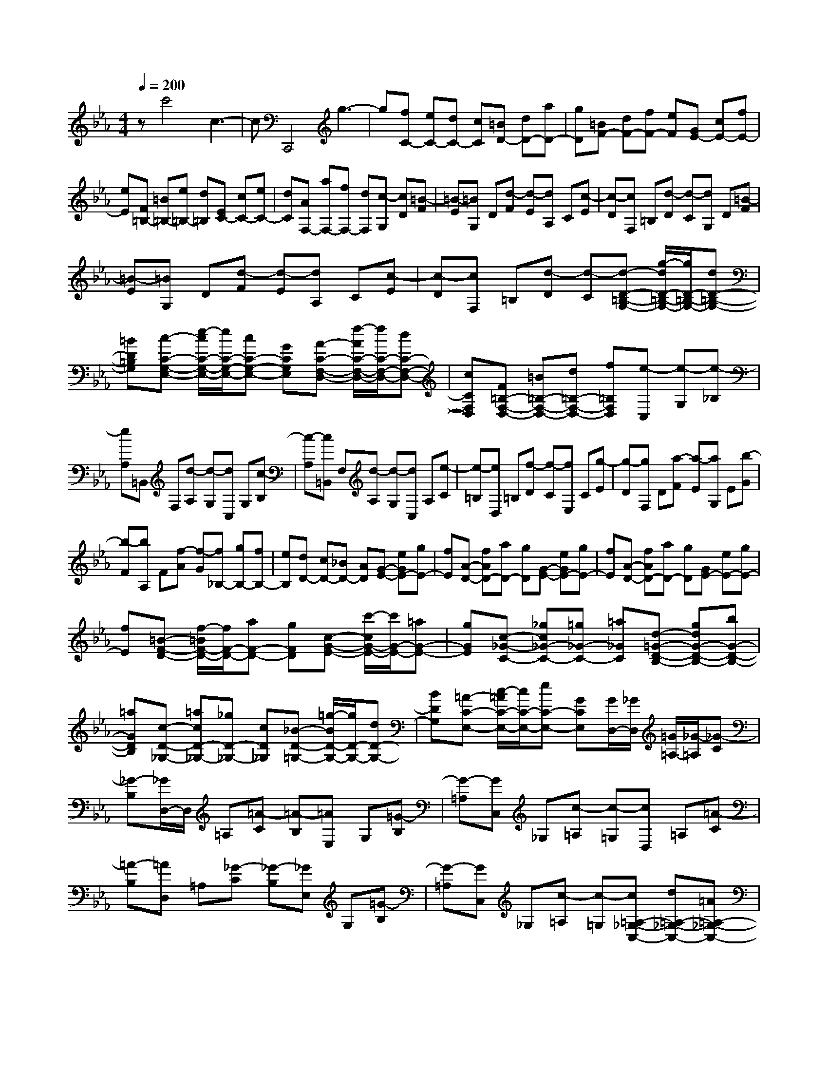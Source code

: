 % input file /home/ubuntu/MusicGeneratorQuin/training_data/scarlatti/K362.MID
X: 1
T: 
M: 4/4
L: 1/8
Q:1/4=200
% Last note suggests minor mode tune
K:Eb % 3 flats
%(C) John Sankey 1998
%%MIDI program 6
%%MIDI program 6
%%MIDI program 6
%%MIDI program 6
%%MIDI program 6
%%MIDI program 6
%%MIDI program 6
%%MIDI program 6
%%MIDI program 6
%%MIDI program 6
%%MIDI program 6
%%MIDI program 6
zc'4c3-|cC,,4g3-|g[fC-] [eC-][dC-] [cC][=BD-] [dD-][aD-]|[gD][=BF-] [dF-][fF-] [eF][GE-] [cE-][fE-]|
[eE][F=B,-] [=B=B,-][e=B,-] [d=B,][EC-] [cC-][eC-]|[dC][AF,-] [aF,-][fF,-] [dF,][c-G,] [cD][=B-F]|[=B-E][=BG,] D[d-F] [d-E][dA,] C[c-E]|[c-D][cF,] =B,[d-D] [d-C][dG,] D[=B-F]|
[=B-E][=BG,] D[d-F] [d-E][dA,] C[c-E]|[c-D][cF,] =B,[d-D] [d-C][d-D-=B,-G,-] [g/2-d/2D/2-=B,/2-G,/2-][g/2D/2-=B,/2-G,/2-][dD-=B,-G,-]|[=BD=B,G,][c-C-G,-E,-] [e/2-c/2C/2-G,/2-E,/2-][e/2C/2-G,/2-E,/2-][cC-G,-E,-] [GCG,E,][A-C-F,-D,-] [f/2-A/2C/2-F,/2-D,/2-][f/2C/2-F,/2-D,/2-][dC-F,-D,-]|[cCF,D,][F=B,-F,-D,-] [=B=B,-F,-D,-][d=B,-F,-D,-] [f=B,F,D,][e-C,] [e-G,][e-_B,]|
[eA,]=B,, F,[d-A,] [d-G,][dC,] G,[c-B,]|[c-A,][c=B,,] F,[d-A,] [d-G,][dC,] A,[e-C]|[e-=B,][eD,] =B,[f-D] [f-C][fE,] C[g-E]|[g-D][gF,] D[a-F] [a-E][aG,] E[b-G]|
[b-F][bA,] F[f-A] [f-G][f_B,-] [gB,-][fB,-]|[eB,][dD-] [cD-][_BD-] [AD][G-E-] [eGE-][gE-]|[fE][A-D-] [fAD-][aD-] [gD][G-E-] [eGE-][gE-]|[fE][A-D-] [fAD-][aD-] [gD][GE-] [eE-][gE-]|
[fE][=B-F-D-] [f/2-=B/2F/2-D/2-][f/2F/2-D/2-][aF-D-] [gFD][c-G-E-] [c'/2-c/2G/2-E/2-][c'/2G/2-E/2-][=aG-E-]|[gGE][c-_G-C-] [_gc_G-C-][=g_G-C-] [=a_GC][d-=G-D-B,-] [gdG-D-B,-][bG-D-B,-]|[=aGDB,][c-D-_G,-] [=acD-_G,-][_gD-_G,-] [cD_G,][_B-D-=G,-] [=g/2-B/2D/2-G,/2-][g/2D/2-G,/2-][dD-G,-]|[BDG,][=A-C-E,-] [c/2-=A/2C/2-E,/2-][c/2C/2-E,/2-][eC-E,-] [GCE,][G/2D,/2-][_G/2D,/2] [=G/2=A,/2-][_G/2-=A,/2][_G-C]|
[_G-B,][_G/2D,/2-]D,/2 =A,[=A-C] [=A-B,][=AE,] G,[=G-B,]|[G-=A,][GC,] _G,[c-=A,] [c-=G,][cD,] =A,[=A-C]|[=A-B,][=AD,] =A,[_G-C] [_G-B,][_GE,] G,[=G-B,]|[G-=A,][GC,] _G,[c-=A,] [c-=G,][c=A,-_G,-C,-] [d=A,-_G,-C,-][=A=A,-_G,-C,-]|
[_G=A,_G,C,][=G-=G,-_B,,-] [gGG,-B,,-][dG,-B,,-] [BG,B,,][=aG,-=A,,-] [_gG,-=A,,-][eG,-=A,,-]|[cG,=A,,][=A_G,-=A,,-] [_G_G,-=A,,-][D_G,-=A,,-] [c_G,=A,,][B=G,-G,,-] [dG,-G,,-][BG,-G,,-]|[_GG,G,,][=GG,-B,,-] [BG,-B,,-][GG,-B,,-] [DG,B,,][EC-C,-] [cC-C,-][dC-C,-]|[eCC,][dD-D,-] [cD-D,-][BD-D,-] [=ADD,][B-G,] [B-G][BD]|
B,[d-G,] [d-D,][dB,,] G,,[e-C,] [eC][G-D]|[G-E][GDD,] [_GC][=GB,] [=A=A,][BG,-G,,-] [=gG,-G,,-][dG,-G,,-]|[BG,G,,][GG,-B,,-] [dG,-B,,-][GG,-B,,-] [DG,B,,][EC,,-] [eC,,-][dC,,-]|[cC,,][BD,,-] [=AD,,-][GD,,-] [_GD,,][=G3-G,,3-]|
[G3G,,3-]G,,2G,- [dG,-][fG,-]|[eG,][G-G,-] [d/2-G/2G,/2-][d/2G,/2-][fG,-] [eG,][F-_A,-] [=B/2-F/2A,/2-][=B/2A,/2-][dA,-]|[cA,][F-F,-] [=B/2-F/2F,/2-][=B/2F,/2-][dF,-] [cF,][c/2G,/2-][=B/2G,/2] [c/2D/2-][=B/2-D/2][=B-F]|[=B-E][=B/2G,/2-]G,/2 D[d-F] [d-E][dA,] C[c-E]|
[c-D][cF,] =B,[f-D] [f-C][fD-=B,-F,-] [gD-=B,-F,-][dD-=B,-F,-]|[=BD=B,F,][cC-G,-E,-] [eC-G,-E,-][cC-G,-E,-] [GCG,E,][_AC-F,-D,-] [fC-F,-D,-][AC-F,-D,-]|[FCF,D,][=B=B,-F,-D,-] [d=B,-F,-D,-][F=B,-F,-D,-] [f=B,F,D,][f/2C,/2-][=e/2C,/2] [f/2G,/2-][=e/2-G,/2][=e-_B,]|[=e-A,][=e/2C,/2-]C,/2 G,[=e-B,] [=e-A,][=e_D,] F,[f-A,]|
[f-G,][fB,,] =E,[b-G,] [b-F,][bC,] G,[g-B,]|[g-A,][gC,] G,[=e-B,] [=e-A,][=e_D,] F,[f-A,]|[f-G,][fB,,] =E,[b-G,] [b-F,][bG,-=E,-B,,-] [c'G,-=E,-B,,-][=eG,-=E,-B,,-]|[gG,=E,B,,][fF,-_A,,-] [_aF,-A,,-][fF,-A,,-] [cF,A,,][_dG,-G,,-] [bG,-G,,-][gG,-G,,-]|
[=eG,G,,][_BB,-G,-C,-] [bB,-G,-C,-][baB,-G,-C,-] [gB,G,C,][aC-F,-] [fC-F,-][cC-F,-]|[ACF,][FD-F,-] [aD-F,-][agD-F,-] [fDF,][gC-_E,-] [_eC-E,-][cC-E,-]|[GCE,][EC-E,-] [gC-E,-][gfC-E,-] [eCE,][fC-=D,-] [=dC-D,-][=BC-D,-]|[FCD,][D=B,-D,-] [f=B,-D,-][fe=B,-D,-] [d=B,D,][e-C,] [eF,][c-A,]|
[c-G,][c=B,,] F,[d-A,] [dG,][e-C,] [eF,][c-A,]|[c-G,][c=B,,] F,[d-A,] [d-G,][dC,] A,[e-C]|[e-=B,][eD,] =B,[f-D] [f-C][fE,] C[g-E]|[g-D][gF,] D[a-F] [a-E][aG,] E[g-G]|
[g-F][gA,] F[f-A] [f-G][fD-=B,-] [gD-=B,-][dD-=B,-]|[fD=B,][eE-C-] [gE-C-][cE-C-] [eEC][dC-F,-] [fC-F,-][gC-F,-]|[aCF,][g=B,-G,-] [f=B,-G,-][e=B,-G,-] [d=B,G,]C, A,[e-C]|[e-=B,][eD,] =B,[f-D] [f-C][fE,] C[g-E]|
[g-D][gF,] D[a-F] [a-E][aG,] E[g-G]|[g-F][gA,] F[f-A] [f-G][fD-=B,-] [gD-=B,-][dD-=B,-]|[fD=B,][eE-C-] [gE-C-][cE-C-] [eEC][dC-F,-] [fC-F,-][gC-F,-]|[aCF,][g=B,-G,-] [f=B,-G,-][e=B,-G,-] [d=B,G,][e-c] [e-G][e-E]|
[eC]G, E,[g-C,] [gC][a-F,] [aF][c-G]|[c-A][cGG,-] [=BFG,-][cEG,-] [dDG,][eC-] [c'C-][gC-]|[eC][cC-E,-] [gC-E,-][cC-E,-] [GCE,][AF,-F,,-] [aF,-F,,-][gF,-F,,-]|[fF,F,,][eG,-G,,-] [dG,-G,,-][cG,-G,,-] [=BG,G,,][c3-C,3-C,,3-]|
[c8-C,8-C,,8-]|[c6C,6C,,6] 
